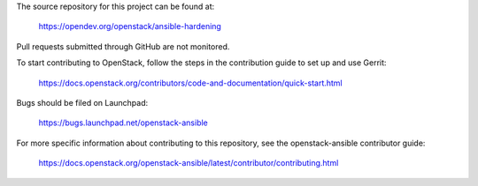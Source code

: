 The source repository for this project can be found at:

  https://opendev.org/openstack/ansible-hardening

Pull requests submitted through GitHub are not monitored.

To start contributing to OpenStack, follow the steps in the contribution guide
to set up and use Gerrit:

   https://docs.openstack.org/contributors/code-and-documentation/quick-start.html

Bugs should be filed on Launchpad:

   https://bugs.launchpad.net/openstack-ansible

For more specific information about contributing to this repository, see the
openstack-ansible contributor guide:

    https://docs.openstack.org/openstack-ansible/latest/contributor/contributing.html
